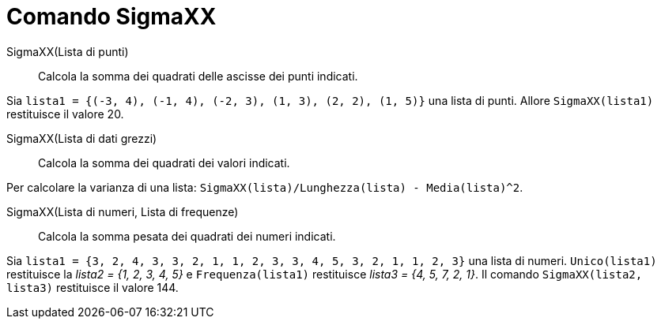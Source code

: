 = Comando SigmaXX
:page-en: commands/SigmaXX
ifdef::env-github[:imagesdir: /it/modules/ROOT/assets/images]

SigmaXX(Lista di punti)::
  Calcola la somma dei quadrati delle ascisse dei punti indicati.

[EXAMPLE]
====

Sia `++lista1 = {(-3, 4), (-1, 4), (-2, 3), (1, 3), (2, 2), (1, 5)}++` una lista di punti. Allore `++SigmaXX(lista1)++`
restituisce il valore 20.
====

SigmaXX(Lista di dati grezzi)::
  Calcola la somma dei quadrati dei valori indicati.

[EXAMPLE]
====

Per calcolare la varianza di una lista: `++SigmaXX(lista)/Lunghezza(lista) - Media(lista)^2++`.

====

SigmaXX(Lista di numeri, Lista di frequenze)::
  Calcola la somma pesata dei quadrati dei numeri indicati.

[EXAMPLE]
====

Sia `++lista1 = {3, 2, 4, 3, 3, 2, 1, 1, 2, 3, 3, 4, 5, 3, 2, 1, 1, 2, 3}++` una lista di numeri. `++Unico(lista1)++`
restituisce la _lista2 = {1, 2, 3, 4, 5}_ e `++Frequenza(lista1)++` restituisce _lista3 = {4, 5, 7, 2, 1}_. Il comando
`++SigmaXX(lista2, lista3)++` restituisce il valore 144.

====
